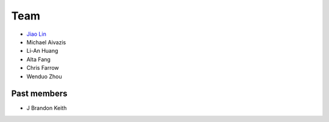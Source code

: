 .. _team:

Team
====

* `Jiao Lin <http://www.caltech.edu/~linjiao>`_
* Michael Aivazis
* Li-An Huang
* Alta Fang
* Chris Farrow
* Wenduo Zhou


Past members
------------
* J Brandon Keith

